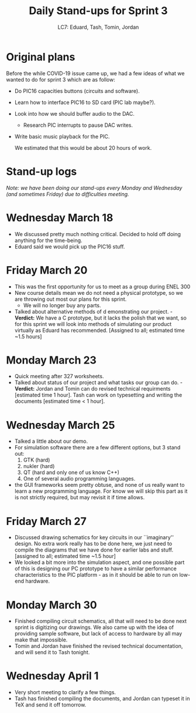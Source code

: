 #+options: h:1 num:nil toc:nil
#+title: Daily Stand-ups for Sprint 3
#+author: LC7: Eduard, Tash, Tomin, Jordan
#+LATEX_HEADER: \usepackage{fourier}

* Original plans
Before the while COVID-19 issue came up, we had a few ideas of what we
wanted to do for sprint 3 which are as follow:

- Do PIC16 capacities buttons (circuits and software).
- Learn how to interface PIC16 to SD card (PIC lab maybe?).
- Look into how we should buffer audio to the DAC.
  - Research PIC interrupts to pause DAC writes.
- Write basic music playback for the PIC.

 We estimated that this would be about 20 hours of work.
* Stand-up logs
  /Note: we have been doing our stand-ups every Monday and Wednesday (and sometimes Friday) due to difficulties meeting./
* Wednesday March 18
   - We discussed pretty much nothing critical. Decided to hold off doing anything for the time-being.
   - Eduard said we would pick up the PIC16 stuff.
* Friday March 20
   - This was the first opportunity for us to meet as a group during ENEL 300
   - New course details mean we do not need a physical prototype, so we are throwing out most our plans for this sprint.
     - We will no longer buy any parts.
   - Talked about alternative methods of d emonstrating our project.
     -*Verdict:* We have a C prototype, but it lacks the polish that
     we want, so for this sprint we will look into methods of simulating
     our product virtually as Eduard has recommended. [Assigned to
     all; estimated time ~1.5 hours]
* Monday March 23
   - Quick meeting after 327 worksheets.
   - Talked about status of our project and what tasks our group can do.
     -*Verdict:* Jordan and Tomin can do revised technical requirments [estimated time 1 hour]. Tash
     can work on typesetting and writing the documents [estimated time < 1 hour].
* Wednesday March 25
   - Talked a little about our demo.
   - For simulation software there are a few different options, but 3 stand out:
     1. GTK (hard)
     2. nukler (hard)
     3. QT (hard and only one of us know C++)
     4. One of several audio programming languages.
   - the GUI frameworks seem pretty obtuse, and none of us really want to learn a new
     programming language. For know we will skip this part as it is not strictly required,
     but may revisit it if time allows.
* Friday March 27
   - Discussed drawing schematics for key circuits in our ``imaginary'' design. No extra work 
     really has to be done here, we just need to compile the diagrams that we have done for earlier
     labs and stuff. [assigned to all; estimated time ~1.5 hour]
   - We looked a bit more into the simulation aspect, and one possible part of this is designing our 
     PC prototype to have a similar performance characteristics to the PIC platform - as in it should
     be able to run on low-end hardware.
* Monday March 30
   - Finished compiling circuit schematics, all that will need to be done next sprint is digitizing our
     drawings. We also came up with the idea of providing sample software, but lack of access to hardware
     by all may make that impossible.
   - Tomin and Jordan have finished the revised technical documentation, and will send it to Tash tonight.
* Wednesday April 1
   - Very short meeting to clarify a few things.
   - Tash has finished compiling the documents, and Jordan can typeset it in TeX and send it off
     tomorrow.
